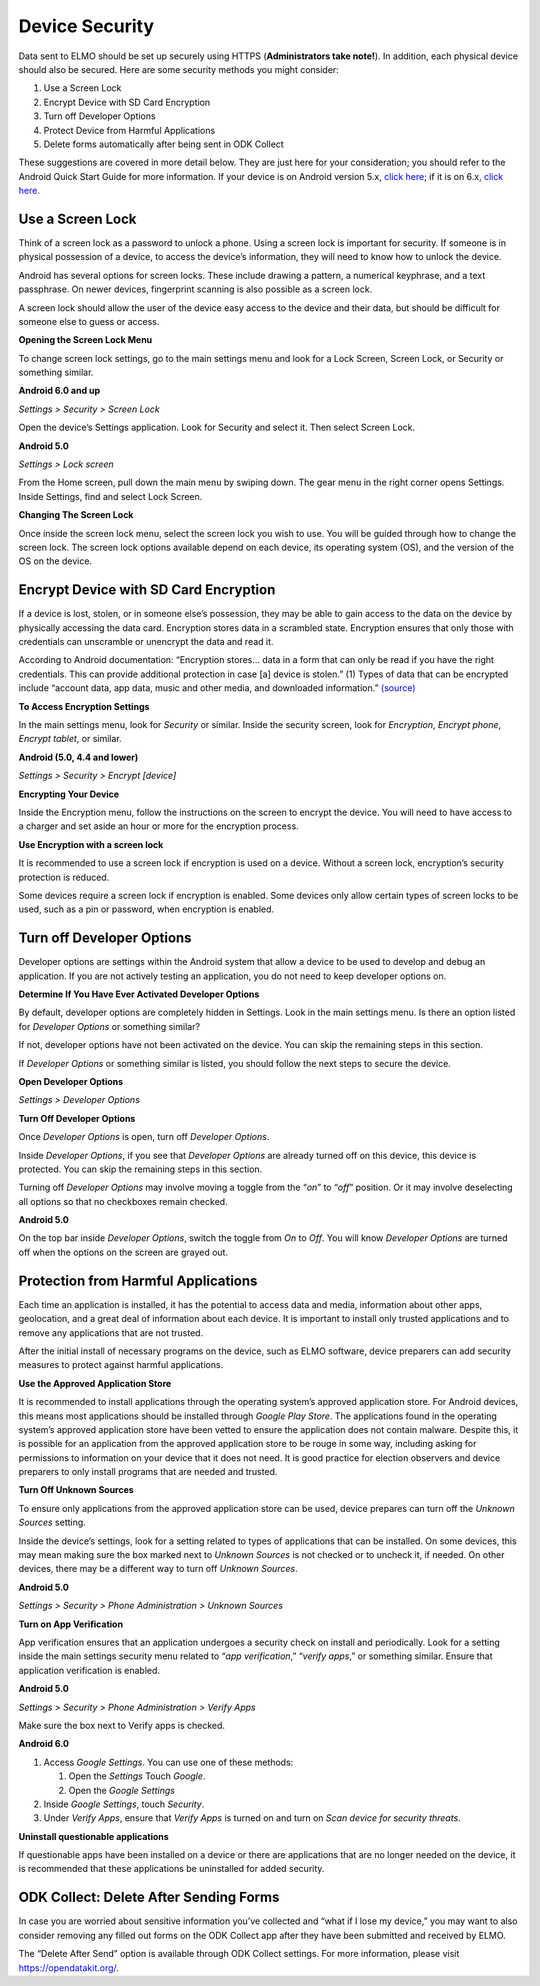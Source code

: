 Device Security
~~~~~~~~~~~~~~~~~~~~~~~~~~~~~~~~~~~~~~~

Data sent to ELMO should be set up securely using HTTPS
(**Administrators take note!**). In addition, each physical device
should also be secured. Here are some security methods you might
consider:

1. Use a Screen Lock
2. Encrypt Device with SD Card Encryption
3. Turn off Developer Options
4. Protect Device from Harmful Applications
5. Delete forms automatically after being sent in ODK Collect

These suggestions are covered in more detail below. They are just here
for your consideration; you should refer to the Android Quick Start
Guide for more information. If your device is on Android version 5.x,
`click
here <https://play.google.com/books/reader?id=dnzVBAAAQBAJ&printsec=frontcover&output=reader&hl=en&pg=GBS.PR1>`__;
if it is on 6.x, `click
here <https://play.google.com/books/reader?id=tu6bCgAAQBAJ&printsec=frontcover&output=reader&hl=en&pg=GBS.PP1>`__.

Use a Screen Lock
^^^^^^^^^^^^^^^^^^^^^^^^

Think of a screen lock as a password to unlock a phone. Using a screen
lock is important for security. If someone is in physical possession of
a device, to access the device’s information, they will need to know how
to unlock the device.

Android has several options for screen locks. These include drawing a
pattern, a numerical keyphrase, and a text passphrase. On newer devices,
fingerprint scanning is also possible as a screen lock.

A screen lock should allow the user of the device easy access to the
device and their data, but should be difficult for someone else to guess
or access.

**Opening the Screen Lock Menu**

To change screen lock settings, go to the main settings menu and look
for a Lock Screen, Screen Lock, or Security or something similar.

**Android 6.0 and up**

*Settings > Security > Screen Lock*

Open the device’s Settings application. Look for Security and select it.
Then select Screen Lock.

**Android 5.0**

*Settings > Lock screen*

From the Home screen, pull down the main menu by swiping down. The gear
menu in the right corner opens Settings. Inside Settings, find and
select Lock Screen.

**Changing The Screen Lock**

Once inside the screen lock menu, select the screen lock you wish to
use. You will be guided through how to change the screen lock. The
screen lock options available depend on each device, its operating
system (OS), and the version of the OS on the device.

Encrypt Device with SD Card Encryption
^^^^^^^^^^^^^^^^^^^^^^^^^^^^^^^^^^^^^^^^^^^^^^^^

If a device is lost, stolen, or in someone else’s possession, they may
be able to gain access to the data on the device by physically accessing
the data card. Encryption stores data in a scrambled state. Encryption
ensures that only those with credentials can unscramble or unencrypt the
data and read it.

According to Android documentation: “Encryption stores… data in a form
that can only be read if you have the right credentials. This can
provide additional protection in case [a] device is stolen.” (1) Types
of data that can be encrypted include “account data, app data, music and
other media, and downloaded information.”
`(source) <https://support.google.com/nexus/answer/2844831>`__

**To Access Encryption Settings**

In the main settings menu, look for *Security* or similar. Inside the
security screen, look for *Encryption*, *Encrypt phone*, *Encrypt
tablet*, or similar.

**Android (5.0, 4.4 and lower)**

*Settings > Security > Encrypt [device]*

**Encrypting Your Device**

Inside the Encryption menu, follow the instructions on the screen to
encrypt the device. You will need to have access to a charger and set
aside an hour or more for the encryption process.

**Use Encryption with a screen lock**

It is recommended to use a screen lock if encryption is used on a
device. Without a screen lock, encryption’s security protection is
reduced.

Some devices require a screen lock if encryption is enabled. Some
devices only allow certain types of screen locks to be used, such as a
pin or password, when encryption is enabled.

Turn off Developer Options
^^^^^^^^^^^^^^^^^^^^^^^^^^^^^^^^^^^^^^^^^^^^^^^^

Developer options are settings within the Android system that allow a
device to be used to develop and debug an application. If you are not
actively testing an application, you do not need to keep developer
options on.

**Determine If You Have Ever Activated Developer Options**

By default, developer options are completely hidden in Settings. Look in
the main settings menu. Is there an option listed for *Developer
Options* or something similar?

If not, developer options have not been activated on the device. You can
skip the remaining steps in this section.

If *Developer Options* or something similar is listed, you should follow
the next steps to secure the device.

**Open Developer Options**

*Settings > Developer Options*

**Turn Off Developer Options**

Once *Developer Options* is open, turn off *Developer Options*.

Inside *Developer Options*, if you see that *Developer Options* are
already turned off on this device, this device is protected. You can
skip the remaining steps in this section.

Turning off *Developer Options* may involve moving a toggle from the
“\ *on*\ ” to “\ *off*\ ” position. Or it may involve deselecting all
options so that no checkboxes remain checked.

**Android 5.0**

On the top bar inside *Developer Options*, switch the toggle from *On*
to *Off*. You will know *Developer Options* are turned off when the
options on the screen are grayed out.

Protection from Harmful Applications
^^^^^^^^^^^^^^^^^^^^^^^^^^^^^^^^^^^^^^^^^^^^^^^^

Each time an application is installed, it has the potential to access
data and media, information about other apps, geolocation, and a great
deal of information about each device. It is important to install only
trusted applications and to remove any applications that are not
trusted.

After the initial install of necessary programs on the device, such as
ELMO software, device preparers can add security measures to protect
against harmful applications.

**Use the Approved Application Store**

It is recommended to install applications through the operating system’s
approved application store. For Android devices, this means most
applications should be installed through *Google Play Store*. The
applications found in the operating system’s approved application store
have been vetted to ensure the application does not contain malware.
Despite this, it is possible for an application from the approved
application store to be rouge in some way, including asking for
permissions to information on your device that it does not need. It is
good practice for election observers and device preparers to only
install programs that are needed and trusted.

**Turn Off Unknown Sources**

To ensure only applications from the approved application store can be
used, device prepares can turn off the *Unknown Sources* setting.

Inside the device’s settings, look for a setting related to types of
applications that can be installed. On some devices, this may mean
making sure the box marked next to *Unknown Sources* is not checked or
to uncheck it, if needed. On other devices, there may be a different way
to turn off *Unknown Sources*.

**Android 5.0**

*Settings > Security > Phone Administration > Unknown Sources*

**Turn on App Verification**

App verification ensures that an application undergoes a security check
on install and periodically. Look for a setting inside the main settings
security menu related to “\ *app verification*,” “\ *verify apps*,” or
something similar. Ensure that application verification is enabled.

**Android 5.0**

*Settings > Security > Phone Administration > Verify Apps*

Make sure the box next to Verify apps is checked.

**Android 6.0**

1. Access *Google Settings*. You can use one of these methods:

   1. Open the *Settings* Touch *Google*.
   2. Open the *Google Settings*

2. Inside *Google Settings*, touch *Security*.
3. Under *Verify Apps*, ensure that *Verify Apps* is turned on and turn
   on *Scan device for security threats*.

**Uninstall questionable applications**

If questionable apps have been installed on a device or there are
applications that are no longer needed on the device, it is recommended
that these applications be uninstalled for added security.

ODK Collect: Delete After Sending Forms
^^^^^^^^^^^^^^^^^^^^^^^^^^^^^^^^^^^^^^^^^^^^^^^^

In case you are worried about sensitive information you’ve collected and
“what if I lose my device,” you may want to also consider removing any
filled out forms on the ODK Collect app after they have been submitted
and received by ELMO.

The “Delete After Send” option is available through ODK Collect
settings. For more information, please visit https://opendatakit.org/.
